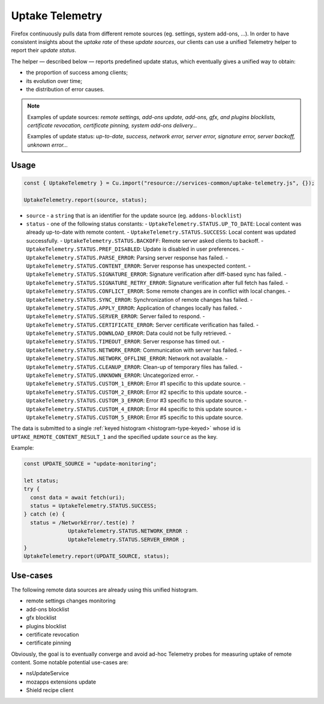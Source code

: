 ================
Uptake Telemetry
================

Firefox continuously pulls data from different remote sources (eg. settings, system add-ons, …). In order to have consistent insights about the *uptake rate* of these *update sources*, our clients can use a unified Telemetry helper to report their *update status*.

The helper — described below — reports predefined update status, which eventually gives a unified way to obtain:

* the proportion of success among clients;
* its evolution over time;
* the distribution of error causes.

.. note::

   Examples of update sources: *remote settings, add-ons update, add-ons, gfx, and plugins blocklists, certificate revocation, certificate pinning, system add-ons delivery…*

   Examples of update status: *up-to-date, success, network error, server error, signature error, server backoff, unknown error…*


Usage
-----

.. code-block:: js

   const { UptakeTelemetry } = Cu.import("resource://services-common/uptake-telemetry.js", {});

   UptakeTelemetry.report(source, status);

- ``source`` - a ``string`` that is an identifier for the update source (eg. ``addons-blocklist``)
- ``status`` - one of the following status constants:
  - ``UptakeTelemetry.STATUS.UP_TO_DATE``: Local content was already up-to-date with remote content.
  - ``UptakeTelemetry.STATUS.SUCCESS``: Local content was updated successfully.
  - ``UptakeTelemetry.STATUS.BACKOFF``: Remote server asked clients to backoff.
  - ``UptakeTelemetry.STATUS.PREF_DISABLED``: Update is disabled in user preferences.
  - ``UptakeTelemetry.STATUS.PARSE_ERROR``: Parsing server response has failed.
  - ``UptakeTelemetry.STATUS.CONTENT_ERROR``: Server response has unexpected content.
  - ``UptakeTelemetry.STATUS.SIGNATURE_ERROR``: Signature verification after diff-based sync has failed.
  - ``UptakeTelemetry.STATUS.SIGNATURE_RETRY_ERROR``: Signature verification after full fetch has failed.
  - ``UptakeTelemetry.STATUS.CONFLICT_ERROR``: Some remote changes are in conflict with local changes.
  - ``UptakeTelemetry.STATUS.SYNC_ERROR``: Synchronization of remote changes has failed.
  - ``UptakeTelemetry.STATUS.APPLY_ERROR``: Application of changes locally has failed.
  - ``UptakeTelemetry.STATUS.SERVER_ERROR``: Server failed to respond.
  - ``UptakeTelemetry.STATUS.CERTIFICATE_ERROR``: Server certificate verification has failed.
  - ``UptakeTelemetry.STATUS.DOWNLOAD_ERROR``: Data could not be fully retrieved.
  - ``UptakeTelemetry.STATUS.TIMEOUT_ERROR``: Server response has timed out.
  - ``UptakeTelemetry.STATUS.NETWORK_ERROR``: Communication with server has failed.
  - ``UptakeTelemetry.STATUS.NETWORK_OFFLINE_ERROR``: Network not available.
  - ``UptakeTelemetry.STATUS.CLEANUP_ERROR``: Clean-up of temporary files has failed.
  - ``UptakeTelemetry.STATUS.UNKNOWN_ERROR``: Uncategorized error.
  - ``UptakeTelemetry.STATUS.CUSTOM_1_ERROR``: Error #1 specific to this update source.
  - ``UptakeTelemetry.STATUS.CUSTOM_2_ERROR``: Error #2 specific to this update source.
  - ``UptakeTelemetry.STATUS.CUSTOM_3_ERROR``: Error #3 specific to this update source.
  - ``UptakeTelemetry.STATUS.CUSTOM_4_ERROR``: Error #4 specific to this update source.
  - ``UptakeTelemetry.STATUS.CUSTOM_5_ERROR``: Error #5 specific to this update source.


The data is submitted to a single :ref:`keyed histogram <histogram-type-keyed>` whose id is ``UPTAKE_REMOTE_CONTENT_RESULT_1`` and the specified update ``source`` as the key.

Example:

.. code-block:: js

   const UPDATE_SOURCE = "update-monitoring";

   let status;
   try {
     const data = await fetch(uri);
     status = UptakeTelemetry.STATUS.SUCCESS;
   } catch (e) {
     status = /NetworkError/.test(e) ?
                 UptakeTelemetry.STATUS.NETWORK_ERROR :
                 UptakeTelemetry.STATUS.SERVER_ERROR ;
   }
   UptakeTelemetry.report(UPDATE_SOURCE, status);


Use-cases
---------

The following remote data sources are already using this unified histogram.

* remote settings changes monitoring
* add-ons blocklist
* gfx blocklist
* plugins blocklist
* certificate revocation
* certificate pinning

Obviously, the goal is to eventually converge and avoid ad-hoc Telemetry probes for measuring uptake of remote content. Some notable potential use-cases are:

* nsUpdateService
* mozapps extensions update
* Shield recipe client
